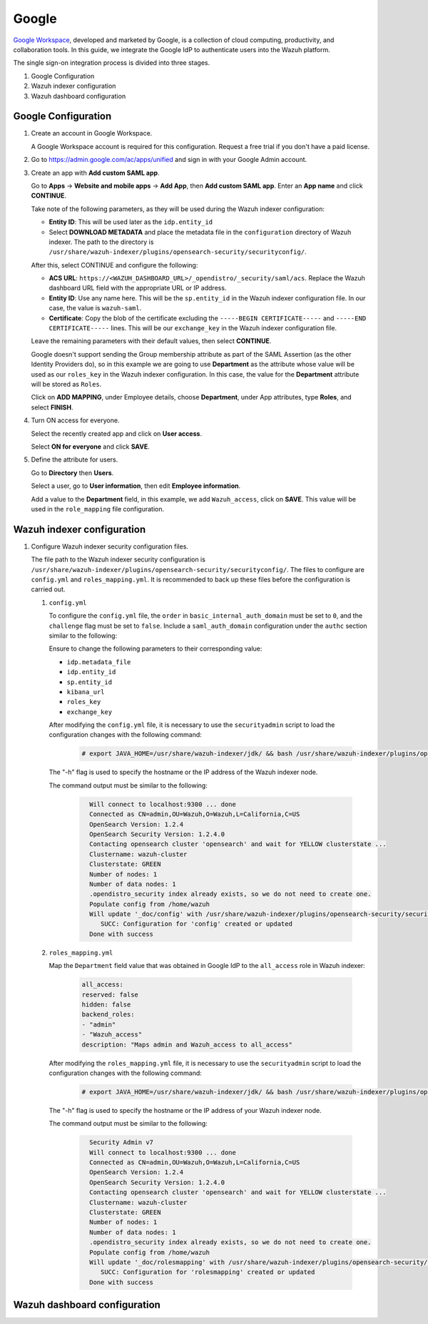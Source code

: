 .. Copyright (C) 2015, Wazuh, Inc.

.. meta::
   :description: Google Workspace is a collection of cloud computing, productivity and collaboration tools..

.. _google:

Google
======

`Google Workspace <https://workspace.google.com/>`_, developed and marketed by Google, is a collection of cloud computing, productivity, and collaboration tools.  In this guide, we integrate the Google IdP to authenticate users into the Wazuh platform. 

The single sign-on integration process is divided into three stages.

#. Google Configuration
#. Wazuh indexer configuration
#. Wazuh dashboard configuration

Google Configuration
--------------------

#. Create an account in Google Workspace.

   A Google Workspace account is required for this configuration. Request a free trial if you don't have a paid license.

#. Go to https://admin.google.com/ac/apps/unified and sign in with your Google Admin account.
#. Create an app with **Add custom SAML app**.

   Go to **Apps** → **Website and mobile apps** →  **Add App**, then **Add custom SAML app**. Enter an **App name** and click **CONTINUE**.

   .. thumbnail:: /images/single-sign-on/google/01-go-to-apps.png
      :title: Go to Apps → Website and mobile apps
      :align: center
      :width: 80%

   Take note of the following parameters, as they will be used during the Wazuh indexer configuration:

   - **Entity ID**: This will be used later as the ``idp.entity_id``
   - Select **DOWNLOAD METADATA** and place the metadata file in the ``configuration`` directory of Wazuh indexer. The path to the directory is ``/usr/share/wazuh-indexer/plugins/opensearch-security/securityconfig/``.

   .. thumbnail:: /images/single-sign-on/google/02-take-note-of-the-parameters.png
      :title: Take note of the parameters
      :align: center
      :width: 80%
   
   After this, select CONTINUE and configure the following:

   - **ACS URL**: ``https://<WAZUH_DASHBOARD_URL>/_opendistro/_security/saml/acs``. Replace the Wazuh dashboard URL field with the appropriate URL or IP address.
   - **Entity ID**: Use any name here. This will be the ``sp.entity_id`` in the Wazuh indexer configuration file. In our case, the value is ``wazuh-saml``.
   - **Certificate**: Copy the blob of the certificate excluding the ``-----BEGIN CERTIFICATE-----`` and ``-----END CERTIFICATE-----`` lines. This will be our ``exchange_key`` in the Wazuh indexer configuration file.

   .. thumbnail:: /images/single-sign-on/google/03-select-continue-and-configure.png
      :title: Select CONTINUE and configure
      :align: center
      :width: 80%

   Leave the remaining parameters with their default values, then select **CONTINUE**.

   Google doesn't support sending the Group membership attribute as part of the SAML Assertion (as the other Identity Providers do), so in this example we are going to use **Department** as the attribute whose value will be used as our ``roles_key`` in the Wazuh indexer configuration. In this case, the value for the **Department** attribute will be stored as ``Roles``.

   Click on **ADD MAPPING**, under Employee details, choose **Department**, under App attributes, type **Roles**, and select **FINISH**. 

   .. thumbnail:: /images/single-sign-on/google/04-click-on-add-mapping.png
      :title: Click on ADD MAPPING under Employee details
      :align: center
      :width: 80%

#. Turn ON access for everyone.

   Select the recently created app and click on **User access**.

   .. thumbnail:: /images/single-sign-on/google/05-turn-on-access-for-everyone.png
      :title: Turn ON access for everyone
      :align: center
      :width: 80%

   Select **ON for everyone** and click **SAVE**.

   .. thumbnail:: /images/single-sign-on/google/06-select-on-for-everyone.png
      :title: Select ON for everyone and click SAVE
      :align: center
      :width: 80%

#. Define the attribute for users.

   Go to **Directory** then **Users**.

   .. thumbnail:: /images/single-sign-on/google/07-define-the-attribute-for-users.png
      :title: Define the attribute for users
      :align: center
      :width: 80%

   Select a user,  go to **User information**, then edit **Employee information**.

   .. thumbnail:: /images/single-sign-on/google/08-select-a-user.png
      :title: Select a user
      :align: center
      :width: 80%

   .. thumbnail:: /images/single-sign-on/google/09-edit-employee-information.png
      :title: Edit Employee information
      :align: center
      :width: 80%

   Add a value to the **Department** field, in this example, we add ``Wazuh_access``, click on **SAVE**. This value will be used in the ``role_mapping`` file configuration.

    .. thumbnail:: /images/single-sign-on/google/10-add-a-value-to-the-department-field.png
      :title:  Add a value to the Department field
      :align: center
      :width: 80%


Wazuh indexer configuration
---------------------------

#. Configure Wazuh indexer security configuration files.

   The file path to the Wazuh indexer security configuration is ``/usr/share/wazuh-indexer/plugins/opensearch-security/securityconfig/``. The files to configure are ``config.yml`` and ``roles_mapping.yml``. It is recommended to back up these files before the configuration is carried out.

   #. ``config.yml``
   
      To configure the ``config.yml`` file, the ``order`` in ``basic_internal_auth_domain`` must be set to ``0``, and the ``challenge`` flag must be set to ``false``.  Include a ``saml_auth_domain`` configuration under the ``authc`` section similar to the following:
  
      .. code-block:: console
         :emphasize-lines: 7,10,22,23,25,26,27,28

            authc:
         ...
               basic_internal_auth_domain:
               description: "Authenticate via HTTP Basic against internal users database"
               http_enabled: true
               transport_enabled: true
               order: 0
               http_authenticator:
                  type: "basic"
                  challenge: false
               authentication_backend:
                  type: "intern"
               saml_auth_domain:
               http_enabled: true
               transport_enabled: false
               order: 1
               http_authenticator:
                  type: saml
                  challenge: true
                  config:
                     idp:
                     metadata_file: “/usr/share/wazuh-indexer/plugins/opensearch-security/securityconfig/Google_Metadata.xml”
                     entity_id: “https://accounts.google.com/o/saml2?idpid=C02…”
                     sp:
                     entity_id: wazuh-saml
                     kibana_url: https://<WAZUH_DASHBOARD_URL>
                     roles_key: Roles
                     exchange_key: 'X509Certificate'
               authentication_backend:
                  type: noop

      Ensure to change the following parameters to their corresponding value:

      - ``idp.metadata_file``
      - ``idp.entity_id``
      - ``sp.entity_id``
      - ``kibana_url``
      - ``roles_key``
      - ``exchange_key``

      After modifying the ``config.yml`` file, it is necessary to use the ``securityadmin`` script to load the configuration changes with the following command:

       .. code-block:: console

          # export JAVA_HOME=/usr/share/wazuh-indexer/jdk/ && bash /usr/share/wazuh-indexer/plugins/opensearch-security/tools/securityadmin.sh -f /usr/share/wazuh-indexer/plugins/opensearch-security/securityconfig/config.yml -icl -key /etc/wazuh-indexer/certs/admin-key.pem -cert /etc/wazuh-indexer/certs/admin.pem -cacert /etc/wazuh-indexer/certs/root-ca.pem -h localhost -nhnv

      The "-h" flag is used to specify the hostname or the IP address of the Wazuh indexer node.

      The command output must be similar to the following:

       .. code-block:: console
          :class: output

            Will connect to localhost:9300 ... done
            Connected as CN=admin,OU=Wazuh,O=Wazuh,L=California,C=US
            OpenSearch Version: 1.2.4
            OpenSearch Security Version: 1.2.4.0
            Contacting opensearch cluster 'opensearch' and wait for YELLOW clusterstate ...
            Clustername: wazuh-cluster
            Clusterstate: GREEN
            Number of nodes: 1
            Number of data nodes: 1
            .opendistro_security index already exists, so we do not need to create one.
            Populate config from /home/wazuh
            Will update '_doc/config' with /usr/share/wazuh-indexer/plugins/opensearch-security/securityconfig/config.yml 
               SUCC: Configuration for 'config' created or updated
            Done with success

   #. ``roles_mapping.yml``
   
      Map the ``Department`` field value that was obtained in Google IdP to the ``all_access`` role in Wazuh indexer:

       .. code-block:: console

            all_access:
            reserved: false
            hidden: false
            backend_roles:
            - "admin"
            - "Wazuh_access"
            description: "Maps admin and Wazuh_access to all_access"

      After modifying the ``roles_mapping.yml`` file, it is necessary to use the ``securityadmin`` script to load the configuration changes with the following command:

       .. code-block:: console

            # export JAVA_HOME=/usr/share/wazuh-indexer/jdk/ && bash /usr/share/wazuh-indexer/plugins/opensearch-security/tools/securityadmin.sh -f /usr/share/wazuh-indexer/plugins/opensearch-security/securityconfig/roles_mapping.yml -icl -key /etc/wazuh-indexer/certs/admin-key.pem -cert /etc/wazuh-indexer/certs/admin.pem -cacert /etc/wazuh-indexer/certs/root-ca.pem -h localhost -nhnv

      The "-h" flag is used to specify the hostname or the IP address of your Wazuh indexer node.

      The command output must be similar to the following:

       .. code-block:: console
          :class: output
            
            Security Admin v7
            Will connect to localhost:9300 ... done
            Connected as CN=admin,OU=Wazuh,O=Wazuh,L=California,C=US
            OpenSearch Version: 1.2.4
            OpenSearch Security Version: 1.2.4.0
            Contacting opensearch cluster 'opensearch' and wait for YELLOW clusterstate ...
            Clustername: wazuh-cluster
            Clusterstate: GREEN
            Number of nodes: 1
            Number of data nodes: 1
            .opendistro_security index already exists, so we do not need to create one.
            Populate config from /home/wazuh
            Will update '_doc/rolesmapping' with /usr/share/wazuh-indexer/plugins/opensearch-security/securityconfig/roles_mapping.yml 
               SUCC: Configuration for 'rolesmapping' created or updated
            Done with success

Wazuh dashboard configuration
-----------------------------